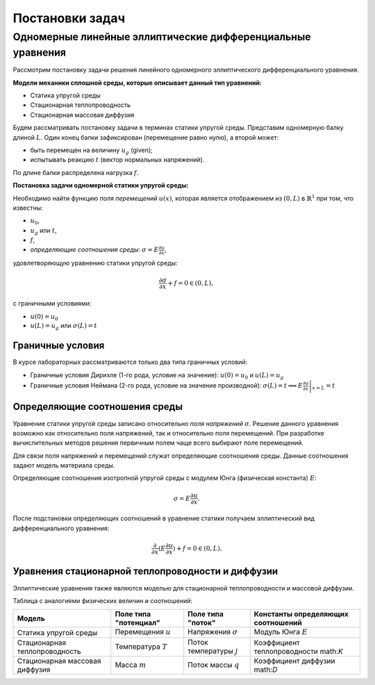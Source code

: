 Постановки задач
================

Одномерные линейные эллиптические дифференциальные уравнения
------------------------------------------------------------

Рассмотрим постановку задачи решения линейного одномерного эллиптического дифференциального уравнения.

**Модели механики сплошной среды, которые описывает данный тип уравнений:**

* Статика упругой среды
* Стационарная теплопроводность
* Стационарная массовая диффузия

Будем рассматривать постановку задачи в терминах статики упругой среды.
Представим одномерную балку длиной :math:`L`. Один конец балки зафиксирован (перемещение равно нулю), а второй может:

* быть перемещен на величину :math:`u_g` (given);
* испытывать реакцию :math:`t` (вектор нормальных напряжений).

По длине балки распределена нагрузка :math:`f`.

.. image:: images/1d_statique.svg
   :width: 400
   :alt: Одномерная задача статики упругой среды

**Постановка задачи одномерной статики упругой среды:**

Необходимо найти функцию `поля перемещений` :math:`u(x)`, которая является отображением из :math:`(0, L)` в :math:`\mathbb{R}^1`
при том, что известны:

* :math:`u_0`, 
* :math:`u_g` или :math:`t`, 
* :math:`f`,
* `определяющие соотношения среды`: :math:`\sigma = E \frac{\partial u}{\partial x}`,

удовлетворяющую уравнению статики упругой среды:

.. math::

  \frac{\partial{\sigma}}{\partial{x}} + f = 0 \in (0, L),

c граничными условиями:

* :math:`u(0) = u_0`
* :math:`u(L) = u_g` или :math:`\sigma(L) = t`

Граничные условия
+++++++++++++++++

В курсе лабораторных рассматриваются только два типа граничных условий:

* Граничные условия Дирихле (1-го рода, условие на значение): :math:`u(0) = u_0` и :math:`u(L) = u_g`
* Граничные условия Неймана (2-го рода, условие на значение производной): :math:`\sigma(L) = t \implies  E \left.\frac{\partial u}{\partial x}\right|_{x=L} = t`

Определяющие соотношения среды
++++++++++++++++++++++++++++++

Уравнение статики упругой среды записано относительно `поля напряжений` :math:`\sigma`. Решение данного
уравнения возможно как относительно поля напряжений, так и относительно поля перемещений. При разработке вычислительных
методов решения первичным полем чаще всего выбирают поле перемещений.

Для связи поля напряжений и перемещений служат определяющие соотношения среды. Данные соотношения задают модель материала
среды. 

Определяющие соотношения изотропной упругой среды с модулем Юнга (физическая константа) :math:`E`:

.. math::

  \sigma = E \frac{\partial u}{\partial x}.

После подстановки определяющих соотношений в уравнение статики получаем эллиптический вид дифференциального уравнения:

.. math::

  \frac{\partial}{\partial{x}}(E\frac{\partial{u}}{\partial{x}}) + f = 0 \in (0, L).


Уравнения стационарной теплопроводности и диффузии
++++++++++++++++++++++++++++++++++++++++++++++++++

Эллиптические уравнения также являются моделью для стационарной теплопроводности и массовой диффузии.

Таблица с аналогиями физических величин и соотношений:

+--------------------------------+-----------------------+----------------------------+--------------------------------------+
| Модель                         | Поле типа "потенциал" | Поле типа "поток"          | Константы определяющих соотношений   |
+================================+=======================+============================+======================================+ 
| Статика упругой среды          | Перемещения :math:`u` | Напряжения :math:`\sigma`  | Модуль Юнга :math:`E`                |    
+--------------------------------+-----------------------+----------------------------+--------------------------------------+
| Стационарная теплопроводность  | Температура :math:`T` | Поток температуры :math:`j`| Коэффициент теплопроводности math:`K`| 
+--------------------------------+-----------------------+----------------------------+--------------------------------------+
| Стационарная массовая диффузия | Масса :math:`m`       | Поток массы :math:`q`      | Коэффициент диффузии math:`D`        |        
+--------------------------------+-----------------------+----------------------------+--------------------------------------+

